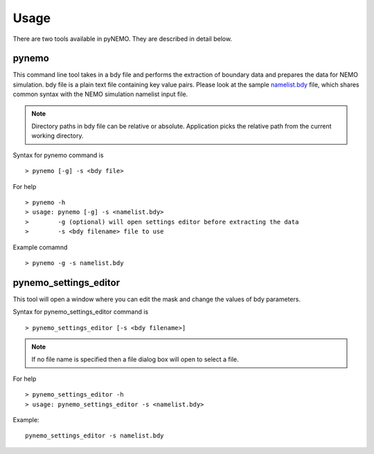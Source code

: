 Usage
=====
There are two tools available in pyNEMO. They are described in detail below. 

pynemo
------

This command line tool takes in a bdy file and performs the extraction of boundary data and prepares the data for NEMO simulation.
bdy file is a plain text file containing key value pairs. Please look at the sample `namelist.bdy 
<http://ccpforge.cse.rl.ac.uk/gf/project/pynemo/scmsvn/?action=browse&path=%2Ftrunk%2FPython%2Fdata%2Fnamelist.bdy&view=markup>`_ 
file, which shares common syntax with the NEMO simulation namelist input file. 

.. note:: Directory paths in bdy file can be relative or absolute. Application picks the relative path from the current working directory.

Syntax for pynemo command is

::

   > pynemo [-g] -s <bdy file>

For help

::

   > pynemo -h 
   > usage: pynemo [-g] -s <namelist.bdy>
   >        -g (optional) will open settings editor before extracting the data
   >        -s <bdy filename> file to use

Example comamnd

::

   > pynemo -g -s namelist.bdy


pynemo_settings_editor
----------------------

This tool will open a window where you can edit the mask and change the values of bdy parameters.

Syntax for pynemo_settings_editor command is

::

   > pynemo_settings_editor [-s <bdy filename>]
   
.. note:: If no file name is specified then a file dialog box will open to select a file.

For help

::

   > pynemo_settings_editor -h
   > usage: pynemo_settings_editor -s <namelist.bdy>
   
Example:

::
   
   pynemo_settings_editor -s namelist.bdy
